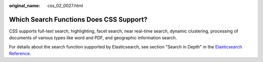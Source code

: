 :original_name: css_02_0027.html

.. _css_02_0027:

Which Search Functions Does CSS Support?
========================================

CSS supports full-text search, highlighting, facet search, near real-time search, dynamic clustering, processing of documents of various types like word and PDF, and geographic information search.

For details about the search function supported by Elasticsearch, see section "Search in Depth" in the `Elasticsearch Reference <https://www.elastic.co/guide/en/elasticsearch/reference/current/index.html>`__.
